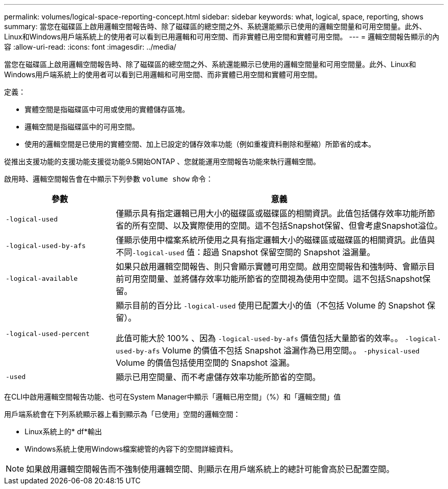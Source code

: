---
permalink: volumes/logical-space-reporting-concept.html 
sidebar: sidebar 
keywords: what, logical, space, reporting, shows 
summary: 當您在磁碟區上啟用邏輯空間報告時、除了磁碟區的總空間之外、系統還能顯示已使用的邏輯空間量和可用空間量。此外、Linux和Windows用戶端系統上的使用者可以看到已用邏輯和可用空間、而非實體已用空間和實體可用空間。 
---
= 邏輯空間報告顯示的內容
:allow-uri-read: 
:icons: font
:imagesdir: ../media/


[role="lead"]
當您在磁碟區上啟用邏輯空間報告時、除了磁碟區的總空間之外、系統還能顯示已使用的邏輯空間量和可用空間量。此外、Linux和Windows用戶端系統上的使用者可以看到已用邏輯和可用空間、而非實體已用空間和實體可用空間。

定義：

* 實體空間是指磁碟區中可用或使用的實體儲存區塊。
* 邏輯空間是指磁碟區中的可用空間。
* 使用的邏輯空間是已使用的實體空間、加上已設定的儲存效率功能（例如重複資料刪除和壓縮）所節省的成本。


從推出支援功能的支援功能支援從功能9.5開始ONTAP 、您就能運用空間報告功能來執行邏輯空間。

啟用時、邏輯空間報告會在中顯示下列參數 `volume show` 命令：

[cols="25%,75%"]
|===
| 參數 | 意義 


 a| 
`-logical-used`
 a| 
僅顯示具有指定邏輯已用大小的磁碟區或磁碟區的相關資訊。此值包括儲存效率功能所節省的所有空間、以及實際使用的空間。這不包括Snapshot保留、但會考慮Snapshot溢位。



 a| 
`-logical-used-by-afs`
 a| 
僅顯示使用中檔案系統所使用之具有指定邏輯大小的磁碟區或磁碟區的相關資訊。此值與不同``-logical-used`` 值：超過 Snapshot 保留空間的 Snapshot 溢漏量。



 a| 
`-logical-available`
 a| 
如果只啟用邏輯空間報告、則只會顯示實體可用空間。啟用空間報告和強制時、會顯示目前可用空間量、並將儲存效率功能所節省的空間視為使用中空間。這不包括Snapshot保留。



 a| 
`-logical-used-percent`
 a| 
顯示目前的百分比 `-logical-used` 使用已配置大小的值（不包括 Volume 的 Snapshot 保留）。

此值可能大於 100% 、因為 `-logical-used-by-afs` 價值包括大量節省的效率。。 `-logical-used-by-afs` Volume 的價值不包括 Snapshot 溢漏作為已用空間。。 `-physical-used` Volume 的價值包括使用空間的 Snapshot 溢漏。



 a| 
`-used`
 a| 
顯示已用空間量、而不考慮儲存效率功能所節省的空間。

|===
在CLI中啟用邏輯空間報告功能、也可在System Manager中顯示「邏輯已用空間」（%）和「邏輯空間」值

用戶端系統會在下列系統顯示器上看到顯示為「已使用」空間的邏輯空間：

* Linux系統上的* df*輸出
* Windows系統上使用Windows檔案總管的內容下的空間詳細資料。


[NOTE]
====
如果啟用邏輯空間報告而不強制使用邏輯空間、則顯示在用戶端系統上的總計可能會高於已配置空間。

====